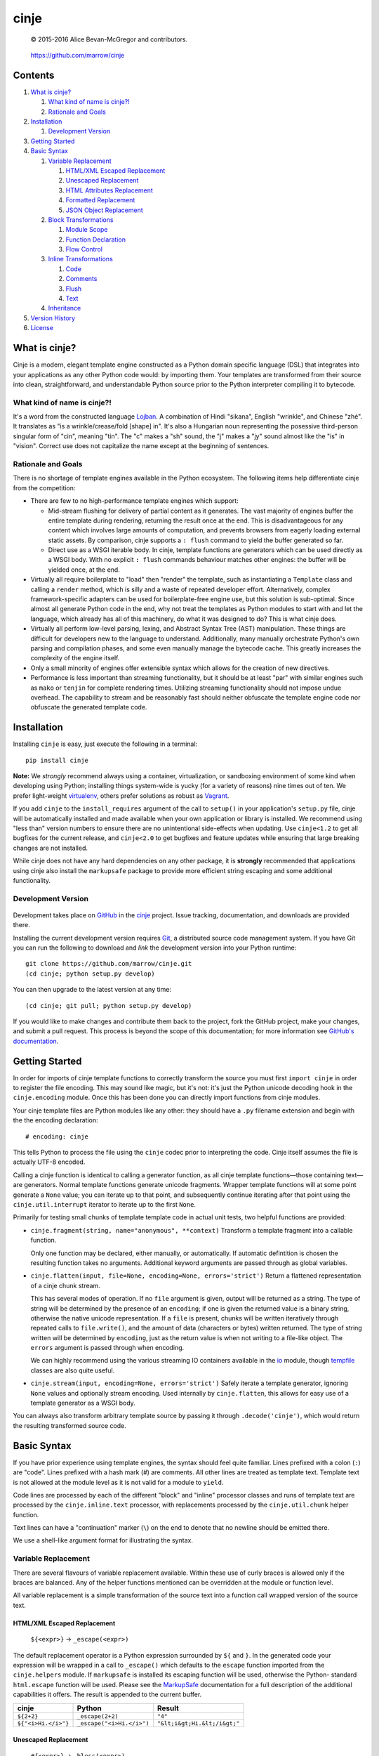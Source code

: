 =====
cinje
=====

    © 2015-2016 Alice Bevan-McGregor and contributors.

..

    https://github.com/marrow/cinje

..

    |latestversion| |ghtag| |downloads| |masterstatus| |mastercover| |masterreq| |ghwatch| |ghstar|


Contents
========

1. `What is cinje?`_

   1. `What kind of name is cinje?!`_
   2. `Rationale and Goals`_

2. `Installation`_

   1. `Development Version`_

3. `Getting Started`_
4. `Basic Syntax`_

   1. `Variable Replacement`_

      1. `HTML/XML Escaped Replacement`_
      2. `Unescaped Replacement`_
      3. `HTML Attributes Replacement`_
      4. `Formatted Replacement`_
      5. `JSON Object Replacement`_

   2. `Block Transformations`_

      1. `Module Scope`_
      2. `Function Declaration`_
      3. `Flow Control`_

   3. `Inline Transformations`_

      1. `Code`_
      2. `Comments`_
      3. `Flush`_
      4. `Text`_

   4. `Inheritance`_

5. `Version History`_
6. `License`_



What is cinje?
==============

Cinje is a modern, elegant template engine constructed as a Python domain specific language (DSL) that integrates into
your applications as any other Python code would: by importing them.  Your templates are transformed from their source
into clean, straightforward, and understandable Python source prior to the Python interpreter compiling it to bytecode.

What kind of name is cinje?!
----------------------------

It's a word from the constructed language `Lojban <http://www.lojban.org/>`_.  A combination of Hindi "śikana", English
"wrinkle", and Chinese "zhé".  It translates as "is a wrinkle/crease/fold [shape] in".  It's also a Hungarian noun
representing the posessive third-person singular form of "cin", meaning "tin".  The "c" makes a "sh" sound, the "j"
makes a "jy" sound almost like the "is" in "vision".  Correct use does not capitalize the name except at the beginning
of sentences.

Rationale and Goals
-------------------

There is no shortage of template engines available in the Python ecosystem.  The following items help differentiate
cinje from the competition:

* There are few to no high-performance template engines which support:

  - Mid-stream flushing for delivery of partial content as it generates.  The vast majority of engines buffer the
    entire template during rendering, returning the result once at the end.  This is disadvantageous for any content
    which involves large amounts of computation, and prevents browsers from eagerly loading external static assets.  By
    comparison, cinje supports a ``: flush`` command to yield the buffer generated so far.

  - Direct use as a WSGI iterable body.  In cinje, template functions are generators which can be used directly as a
    WSGI body.  With no explicit ``: flush`` commands behaviour matches other engines: the buffer will be yielded once,
    at the end.

* Virtually all require boilerplate to "load" then "render" the template, such as instantiating a ``Template`` class
  and calling a ``render`` method, which is silly and a waste of repeated developer effort.  Alternatively, complex
  framework-specific adapters can be used for boilerplate-free engine use, but this solution is sub-optimal.  Since
  almost all generate Python code in the end, why not treat the templates as Python modules to start with and let the
  language, which already has all of this machinery, do what it was designed to do?  This is what cinje does.

* Virtually all perform low-level parsing, lexing, and Abstract Syntax Tree (AST) manipulation.  These things are
  difficult for developers new to the language to understand.  Additionally, many manually orchestrate Python's own
  parsing and compilation phases, and some even manually manage the bytecode cache.  This greatly increases the
  complexity of the engine itself.

* Only a small minority of engines offer extensible syntax which allows for the creation of new directives.

* Performance is less important than streaming functionality, but it should be at least "par" with similar engines
  such as ``mako`` or ``tenjin`` for complete rendering times.  Utilizing streaming functionality should not impose
  undue overhead.  The capability to stream and be reasonably fast should neither obfuscate the template engine code
  nor obfuscate the generated template code.

Installation
============

Installing ``cinje`` is easy, just execute the following in a terminal::

    pip install cinje

**Note:** We *strongly* recommend always using a container, virtualization, or sandboxing environment of some kind when
developing using Python; installing things system-wide is yucky (for a variety of reasons) nine times out of ten.  We
prefer light-weight `virtualenv <https://virtualenv.pypa.io/en/latest/virtualenv.html>`_, others prefer solutions as
robust as `Vagrant <http://www.vagrantup.com>`_.

If you add ``cinje`` to the ``install_requires`` argument of the call to ``setup()`` in your application's
``setup.py`` file, cinje will be automatically installed and made available when your own application or
library is installed.  We recommend using "less than" version numbers to ensure there are no unintentional
side-effects when updating.  Use ``cinje<1.2`` to get all bugfixes for the current release, and
``cinje<2.0`` to get bugfixes and feature updates while ensuring that large breaking changes are not installed.

While cinje does not have any hard dependencies on any other package, it is **strongly** recommended that applications
using cinje also install the ``markupsafe`` package to provide more efficient string escaping and some additional
functionality.


Development Version
-------------------

    |developstatus| |developcover| |ghsince| |issuecount| |ghfork|

Development takes place on `GitHub <https://github.com/>`_ in the
`cinje <https://github.com/marrow/cinje/>`_ project.  Issue tracking, documentation, and downloads
are provided there.

Installing the current development version requires `Git <http://git-scm.com/>`_, a distributed source code management
system.  If you have Git you can run the following to download and *link* the development version into your Python
runtime::

    git clone https://github.com/marrow/cinje.git
    (cd cinje; python setup.py develop)

You can then upgrade to the latest version at any time::

    (cd cinje; git pull; python setup.py develop)

If you would like to make changes and contribute them back to the project, fork the GitHub project, make your changes,
and submit a pull request.  This process is beyond the scope of this documentation; for more information see
`GitHub's documentation <http://help.github.com/>`_.


Getting Started
===============

In order for imports of cinje template functions to correctly transform the source you must first ``import cinje``
in order to register the file encoding.  This may sound like magic, but it's not: it's just the Python unicode decoding
hook in the ``cinje.encoding`` module.  Once this has been done you can directly import functions from cinje modules.

Your cinje template files are Python modules like any other: they should have a ``.py`` filename extension and begin
with the the encoding declaration::

    # encoding: cinje

This tells Python to process the file using the ``cinje`` codec prior to interpreting the code.  Cinje itself assumes
the file is actually UTF-8 encoded.

Calling a cinje function is identical to calling a generator function, as all cinje template functions—those containing
text—are generators.  Normal template functions generate unicode fragments.  Wrapper template functions will at some
point generate a ``None`` value; you can iterate up to that point, and subsequently continue iterating after that
point using the ``cinje.util.interrupt`` iterator to iterate up to the first ``None``.

Primarily for testing small chunks of template template code in actual unit tests, two helpful functions are provided:

* ``cinje.fragment(string, name="anonymous", **context)`` Transform a template fragment into a callable function.

  Only one function may be declared, either manually, or automatically. If automatic defintition is chosen the
  resulting function takes no arguments.  Additional keyword arguments are passed through as global variables.

* ``cinje.flatten(input, file=None, encoding=None, errors='strict')`` Return a flattened representation of a cinje
  chunk stream.

  This has several modes of operation.  If no ``file`` argument is given, output will be returned as a string.
  The type of string will be determined by the presence of an ``encoding``; if one is given the returned value is a
  binary string, otherwise the native unicode representation.  If a ``file`` is present, chunks will be written
  iteratively through repeated calls to ``file.write()``, and the amount of data (characters or bytes) written
  returned.  The type of string written will be determined by ``encoding``, just as the return value is when not
  writing to a file-like object.  The ``errors`` argument is passed through when encoding.

  We can highly recommend using the various streaming IO containers available in the
  `io <https://docs.python.org/3/library/io.html>`_ module, though
  `tempfile <https://docs.python.org/3/library/tempfile.html>`_ classes are also quite useful.

* ``cinje.stream(input, encoding=None, errors='strict')`` Safely iterate a template generator, ignoring ``None``
  values and optionally stream encoding.  Used internally by ``cinje.flatten``, this allows for easy use of a template
  generator as a WSGI body.

You can always also transform arbitrary template source by passing it through ``.decode('cinje')``, which would return
the resulting transformed source code.


Basic Syntax
============

If you have prior experience using template engines, the syntax should feel quite familiar.  Lines prefixed with a
colon (``:``) are "code".  Lines prefixed with a hash mark (`#`) are comments.  All other lines are treated as
template text.  Template text is not allowed at the module level as it is not valid for a module to ``yield``.

Code lines are processed by each of the different "block" and "inline" processor classes and runs of template text
are processed by the ``cinje.inline.text`` processor, with replacements processed by the ``cinje.util.chunk``
helper function.

Text lines can have a "continuation" marker (``\``) on the end to denote that no newline should be emitted there.

We use a shell-like argument format for illustrating the syntax.


Variable Replacement
--------------------

There are several flavours of variable replacement available.  Within these use of curly braces is allowed only if
the braces are balanced.  Any of the helper functions mentioned can be overridden at the module or function level.

All variable replacement is a simple transformation of the source text into a function call wrapped version of the
source text.

HTML/XML Escaped Replacement
~~~~~~~~~~~~~~~~~~~~~~~~~~~~

	``${<expr>}`` → ``_escape(<expr>)``

The default replacement operator is a Python expression surrounded by ``${`` and ``}``.  In the generated code your
expression will be wrapped in a call to ``_escape()`` which defaults to the ``escape`` function imported from the
``cinje.helpers`` module.  If ``markupsafe`` is installed its escaping function will be used, otherwise the Python-
standard ``html.escape`` function will be used.  Please see the
`MarkupSafe <https://pypi.python.org/pypi/MarkupSafe>`_ documentation for a full description of the additional
capabilities it offers.  The result is appended to the current buffer.

============================= ================================ ================================
cinje                         Python                           Result
============================= ================================ ================================
``${2+2}``                    ``_escape(2+2)``                 ``"4"``
``${"<i>Hi.</i>"}``           ``_escape("<i>Hi.</i>")``        ``"&lt;i&gt;Hi.&lt;/i&gt;"``
============================= ================================ ================================

Unescaped Replacement
~~~~~~~~~~~~~~~~~~~~~

	``#{<expr>}`` → ``_bless(<expr>)``

The less-safe replacement does not escape HTML entities; you should be careful where this is used.  For trusted
data, though, this form is somewhat more efficient.  In the generated code your expression will be wrapped in a call
to ``_bless()`` which defaults to the ``bless`` function imported from the ``cinje.helpers`` module.  If
``markupsafe`` is installed its ``Markup`` class will be used, otherwise the Python ``str`` function will be used.
The result is appended to the current buffer.

============================= ================================ ================================
cinje                         Python                           Result
============================= ================================ ================================
``#{27*42}``                  ``_bless(27*42)``                ``"1134"``
``#{"<i>Hi.</i>"}``           ``_bless("<i>Hi.</i>")``         ``"<i>Hi.</i>"``
============================= ================================ ================================

HTML Attributes Replacement
~~~~~~~~~~~~~~~~~~~~~~~~~~~

	``&{<argspec>}`` → ``_args(<argspec>)``

A frequent pattern in reusable templates is to provide some method to emit key/value pairs, with defaults, as HTML or
XML attributes.  To eliminate boilerplate cinje provides a replacement which handles this naturally and can help
users, especially users new to template engines, avoid certain common but hideous structures to conditionally add
attributes.

Attributes which are literally ``True`` have no emitted value.  Attributes which are literally ``False`` or ``None``
are omitted.  Non-string iterables are treated as a space-separated set of strings, for example, for use as a set of
CSS classes.  Trailing underscores are removed, to allow for use of Python-reserved words.  Single underscores
(``_``) within the key are replaced with hyphens.  Double underscores (``__``) within a key are replaced with colons.

A value can be provided, then defaults provided using the ``key=value`` keyword argument style; if the key does not
have a value in the initial argument, the default will be used.

=================================== ======================================= ================================
cinje                               Python                                  Result
=================================== ======================================= ================================
``&{autocomplete=True}``            ``_args(autocomplete=True)``            ``" autocomplete"``
``&{autocomplete=False}``           ``_args(autocomplete=False)``           ``""`` (empty)
``&{data_key="value"}``             ``_args(data_key="value")``             ``' data-key="value"'``
``&{xmlns__foo="bob"}``             ``_args(xmlns__foo="bob")``             ``' xmlns:bob="foo"'``
``&{name="Bob Dole"}``              ``_args(name="Bob Dole")``              ``' name="Bob Dole"'``
``&{somevar, default=27}``          ``_args(somevar, default="hello")``     (depends on ``somevar``)
=================================== ======================================= ================================

A preceeding space will be emitted automatically if any values would be emitted.  The following would be correct::

	<meta&{name=name, content=content}>

Formatted Replacement
~~~~~~~~~~~~~~~~~~~~~

	``%{<expr> <argspec>}`` → ``_bless(<expr>).format(<argspec>)``

Modern string formatting in Python utilizes the ``str.format`` string formatting system.  To facilitate replacements
using the advanced formatting features available in ``markupsafe`` while removing common boilerplate the "formatted
replacement" is made available.  Your source expression undergoes some mild reformatting, similar to that applied to
function declarations, seen later.

=================================== ===============================================
cinje                               Python
=================================== ===============================================
``%{somevar 42, num=27}``           ``_bless(somevar).format(42, num=27)``
``%{"Lif: {}  {num}" 42, num=27}``  ``_bless("Lif: {}  {num}").format(42, num=27)``
=================================== ===============================================

Any expression can be used for the "format string" expression, however for sanity's sake it's generally a good idea to
keep it as a short string literal or provide it from a variable.

**Note:** The format string is blessed, meaning it should not be sourced from user-supplied data, for security
reasons.  When MarkupSafe is *not* installed the replacements are passed through to Python-standard string formatting.
If, however, MarkupSafe *is* installed, then the replacements are escaped prior to formatting and additional
functionality is available to make your objects HTML-formatting aware.  (See the MarkupSafe documentation.)

JSON Object Replacement
~~~~~~~~~~~~~~~~~~~~~~~

	``@{<expr>}`` → ``_json(<expr>)``

It is sometimes useful to pass data through a template to JavaScript. This will emit the JSON-serialized version of
the expression result.


Block Transformations
---------------------

Block transformations typically denote some form of scope change or flow control, and must be terminated with an
"end" instruction.  Blocks not terminated by the end of the file will be automatically terminated, allowing trailing
terminators to be elided away and omitted from most templates.

Module Scope
~~~~~~~~~~~~

This is an automatic transformer triggered by the start of a source file.  It automatically adds a few imports to the
top of your file to import the required helpers from cinje.

By default the ``buffer`` flag is enabled in all modules.

Function Declaration
~~~~~~~~~~~~~~~~~~~~

	``: def <name-literal>[ <argspec>]`` → ``def <name-literal>([<argspec>][<scope-binding>]):``

Lines beginning with ``: def`` are used to declare functions within your template source::

	: def somefunction
		Hello world!
	: end

The above transforms to, roughly, the following Python source::

	def somefunction(*, _escape=_escape, _bless=_bless):
		_buffer = []
		_buffer.append(_bless("\tHello world!\n"))
		yield ''.join(_buffer)

You do not need the extraneous trailing colon to denote the end of the declaration, nor do you need to provide
parenthesis around the argument specification.  The optimization keyword-only arguments will be added automatically to
the argument specification you give on non-Pypy Python 3 versions.  It will gracefully handle integration into your
arglist even if your arglist already includes the keyword-only marker, or combinations of ``*args`` or ``**kw``.

You can specify flags to enable or disable within the context of a specific function using Python 3 function
annotations. These annotations will work for setting and unsetting flags across both Python 2 and Python 3 runtimes.

The most common use of per-function flags is to disable buffering, or enable whitespace stripping::

	: def anotherfunction -> !buffer strip
		This won't have a trailing newline, and will be immediately yielded.

The result of this would be::

	def anotherfucntion(...):
		yield "This won't have a trailing newline, and will be immediately yielded."

Flags declared in this way will have their effect reversed automatically at the close of the function scope.

Flow Control
~~~~~~~~~~~~

	``: <statement>`` → ``<statement>:``

Cinje is fairly agnostic towards most Python flow control statements.  The ``cinje.block.generic`` transformer handles
most Python block scope syntax.  These include:

* **Conditionals** including ``if``, ``elif``, and ``else``.
* **Iterators** including ``while``, and ``for``, inlcuding the ``else`` block for ``for`` loops.
* **Context managers** via ``with``.
* **Exception handling** including ``try``, ``except``, ``finally``, and ``else``.

In all cases the only real transformation done is moving the colon from the beginning of the declared line to the end.

A helper is provided called ``iterate`` which acts similarly to ``enumerate`` but can provide additional details.
It's a generator that yields ``namedtuple`` values in the form ``(first, last, index, total, value)``.  If the current
loop iteration represents the first iteration, ``first`` will be True.  Similarly—and even for generators where a
total number of values being iterated could not be calculated beforehand—on the final iteration ``last`` will be True.
The ``index`` value is an atomic counter provided by ``enumerate``, and ``total`` will be the total number of elements
being iterated if the object being iterated supports length determination.  You can loop over its results directly::

	: for item in iterate(iterable)
		: if item.first
			…
		: end
	: end

You can also unpack them::

	: for first, last, index, total, value in iterate(iterable)
		…
	: end

If you wish to unpack the values being iterated, you can wrap the additional unpacking in a tuple::

	: for first, last, i, total, (foo, bar, baz) in iterate(iterable)
		…
	: end


Inline Transformations
----------------------

Inline transformations are code lines that do not "start" a section that subsequently needs an "end".

Code
~~~~

Lines prefixed with a colon (``:``) that aren't matched by another transformation rule are treated as inline Python
code in the generated module.  Within these bits of code you do have access to the helpers and buffer, and so can
easily customize template rendering at will.

The only lines acceptable at the module scope are code and comments.

Comments
~~~~~~~~

Basic comments are preserved in the final Python source.  Any line starting with the Python-standard line comment
prefix, a ``#`` hash mark or "pound" symbol, that doesn't match another rule, will be preserved as a comment.  If the
line is instead prefixed with a double hash mark ``##`` the comment will be stripped and *not* included in the final
Python module.

Flush
~~~~~

The ``: flush`` statement triggers cinje to emit the Python code needed to yield the current contents of the template
buffer and clear it.  The result, in Python, is roughly analogous to::

	yield ''.join(_buffer)
	_buffer.clear()

A flush is automatically triggered when falling off the bottom of a template function if it is known that there will
be un-flushed text in the buffer.  (Processing context marked with the "dirty" flag.)

Text
~~~~

Text covers every other line present in your template source.  Cinje efficiently gathers consecutive lines of template
text, collapses runs of static text into single strings, and splits the template text up to process replacements.

Template text is not permitted at the module scope as there can be no way to "yield" the buffer from there.  To save
on method calls, the following::

	<meta&{name=name, content=content}>

Is transformed, roughly, into the following single outer call and three nested calls::

	_buffer.extend((
		_bless('<meta'),
		_args(name=name, content=content),
		_bless('>')
	))

See the Variable Replacement section for details on the replacement options that are available and how they operate.

Pragma
~~~~~~

*New in Version 1.1*

The ``: pragma <flag>[ <flag>][...]`` directive allows you to enable or disable one or more processing flags. Usage is
straightforward; to add a flag to the current set of flags::

	: pragma flag

To subsequently remove a flag::

	: pragma !flag

Multiple flags may be whitespace separated and can mix addition and removal::

	: pragma flag !other_flag

No flag may contain whitespace. Built-in flags include:

* ``init``: The module scope has been prpared. Unsetting this is unwise.
* ``text``: Text fragments have been utilized within the current function, making this a template function.
* ``dirty``: It is known to the engine that the current buffer contains content which will need to be flushed.
* ``buffer``: Enabled by default, its presence tells cinje to use a buffer with explicit flushing. When removed,
  buffering is disabled and every fragment is flushed as it is encountered, and ``: use`` and ``: using`` behaviour
  is altered to ``yield from`` instead of adding the child template to the buffer.
  It is potentially very useful to disable this in the context of ``: use`` and ``: using`` to make child template
  ``: flush`` statements effective.
* ``using``: Indicates the ``_using_stack`` variable is available at this point in the translated code, i.e. to track
  nested ``: using`` stateements.


Inheritance
-----------

Due to the streaming and "native Python code" natures of cinje, template inheritance is generally handled through
the standard definition of functions, and passing of those first-class objects around.  The most common case, where
one template "wraps" another, is handled through the ``: using`` and ``: yield`` directives.

An example "wrapper" template::

	: def page **properties
	<html>
		<body&{properties}>
			: yield
		</body>
	</html>
	: end

When called, functions that include a bare yield (and only one is allowed per function) will flush their buffers
automatically prior to the yield, then flush automatically at the end of the function, just like any other.  This has
the effect of extending the wrapped template's buffer by, at a minimum, two elements (prefix and suffix), though
additional ``: flush`` statements within the wrapper are allowed.

**Note:** Because the bare yield will produce a value of ``None``, wrapping functions like these are **not**
safe for use as a WSGI body iterable without wrapping in a generator to throw away ``None`` values.

The syntax for the ``using`` directive is ``: using <expr>[ <argspec>]``, thus to use this wrapper::

	: using page
		<p>Hello world!</p>
	: end

Execution of this would produce the following HTML::

	<html>
		<body>
			<p>Hello world!</p>
		</body>
	</html>

Because wrapping templates are just template functions like any other, you can pass arguments to them.  In the above
example we're using arbitrary keyword arguments as an "HTML attribute" replacement.  The following::

	: using page class_="hero"
	: end

Would produce the following::

	<html>
		<body class="hero">
		</body>
	</html>

Lastly, there is a quick shortcut for consuming a template function and injecting its output into the current buffer::

	: use <expr>[ <argspec>]

And directly transforms to::

	_buffer.extend(<expr>(<argspec>))

Just like with ``using``, the result of the expression must be a callable generator function.


Version History
===============

Version 1.1
-----------

* *Enhanced Pypy support.* Pypy does not require optimizations which potentially obfuscate the resulting code.
  So we don't do them.

* *Fixed* incorrect `#{}` handling when it was the first non-whitepsace on a line. (#22)

* *Fixed* buffer iteration edge case if the first template text in a function is deeper than the function scope. (#21)

* *Python 3-style function annotations* can now be used to define function-wide "pragma" additions and removals, even
  on Python 2. (#8)

* *Pragma processing directives.* Processing flags can be set and unset during the translation process using
  `: pragma`.

* *Unbuffered mode.* Cinje can now operate in unbuffered mode. Each contiguous chunk is individually yielded. (#8)

* *Secret feature.* Have a cinje template? Want to more easily peek behind the curtain? (Sssh, it's a completely
  unsupported feature that even syntax colors if `pygments` is installed.) `python -m cinje source file.py`

Version 1.0
-----------

* Initial release.


License
=======

cinje has been released under the MIT Open Source license.

The MIT License
---------------

Copyright © 2015-2016 Alice Bevan-McGregor and contributors.

Permission is hereby granted, free of charge, to any person obtaining a copy of this software and associated
documentation files (the “Software”), to deal in the Software without restriction, including without limitation the
rights to use, copy, modify, merge, publish, distribute, sublicense, and/or sell copies of the Software, and to permit
persons to whom the Software is furnished to do so, subject to the following conditions:

The above copyright notice and this permission notice shall be included in all copies or substantial portions of the
Software.

THE SOFTWARE IS PROVIDED “AS IS”, WITHOUT WARRANTY OF ANY KIND, EXPRESS OR IMPLIED, INCLUDING BUT NOT LIMITED TO THE
WARRANTIES OF MERCHANTABILITY, FITNESS FOR A PARTICULAR PURPOSE AND NON-INFRINGEMENT. IN NO EVENT SHALL THE AUTHORS OR
COPYRIGHT HOLDERS BE LIABLE FOR ANY CLAIM, DAMAGES OR OTHER LIABILITY, WHETHER IN AN ACTION OF CONTRACT, TORT OR
OTHERWISE, ARISING FROM, OUT OF OR IN CONNECTION WITH THE SOFTWARE OR THE USE OR OTHER DEALINGS IN THE SOFTWARE.

.. |ghwatch| image:: https://img.shields.io/github/watchers/marrow/cinje.svg?style=social&label=Watch
    :target: https://github.com/marrow/cinje/subscription
    :alt: Subscribe to project activity on Github.

.. |ghstar| image:: https://img.shields.io/github/stars/marrow/cinje.svg?style=social&label=Star
    :target: https://github.com/marrow/cinje/subscription
    :alt: Star this project on Github.

.. |ghfork| image:: https://img.shields.io/github/forks/marrow/cinje.svg?style=social&label=Fork
    :target: https://github.com/marrow/cinje/fork
    :alt: Fork this project on Github.

.. |masterstatus| image:: http://img.shields.io/travis/marrow/cinje/master.svg?style=flat
    :target: https://travis-ci.org/marrow/cinje/branches
    :alt: Release build status.

.. |mastercover| image:: http://img.shields.io/codecov/c/github/marrow/cinje/master.svg?style=flat
    :target: https://codecov.io/github/marrow/cinje?branch=master
    :alt: Release test coverage.

.. |masterreq| image:: https://img.shields.io/requires/github/marrow/cinje.svg
    :target: https://requires.io/github/marrow/cinje/requirements/?branch=master
    :alt: Status of release dependencies.

.. |developstatus| image:: http://img.shields.io/travis/marrow/cinje/develop.svg?style=flat
    :target: https://travis-ci.org/marrow/cinje/branches
    :alt: Development build status.

.. |developcover| image:: http://img.shields.io/codecov/c/github/marrow/cinje/develop.svg?style=flat
    :target: https://codecov.io/github/marrow/cinje?branch=develop
    :alt: Development test coverage.

.. |developreq| image:: https://img.shields.io/requires/github/marrow/cinje.svg
    :target: https://requires.io/github/marrow/cinje/requirements/?branch=develop
    :alt: Status of development dependencies.

.. |issuecount| image:: http://img.shields.io/github/issues-raw/marrow/cinje.svg?style=flat
    :target: https://github.com/marrow/cinje/issues
    :alt: Github Issues

.. |ghsince| image:: https://img.shields.io/github/commits-since/marrow/cinje/1.1.0.svg
    :target: https://github.com/marrow/cinje/commits/develop
    :alt: Changes since last release.

.. |ghtag| image:: https://img.shields.io/github/tag/marrow/cinje.svg
    :target: https://github.com/marrow/cinje/tree/1.1.0
    :alt: Latest Github tagged release.

.. |latestversion| image:: http://img.shields.io/pypi/v/cinje.svg?style=flat
    :target: https://pypi.python.org/pypi/cinje
    :alt: Latest released version.

.. |downloads| image:: http://img.shields.io/pypi/dw/cinje.svg?style=flat
    :target: https://pypi.python.org/pypi/cinje
    :alt: Downloads per week.

.. |cake| image:: http://img.shields.io/badge/cake-lie-1b87fb.svg?style=flat


